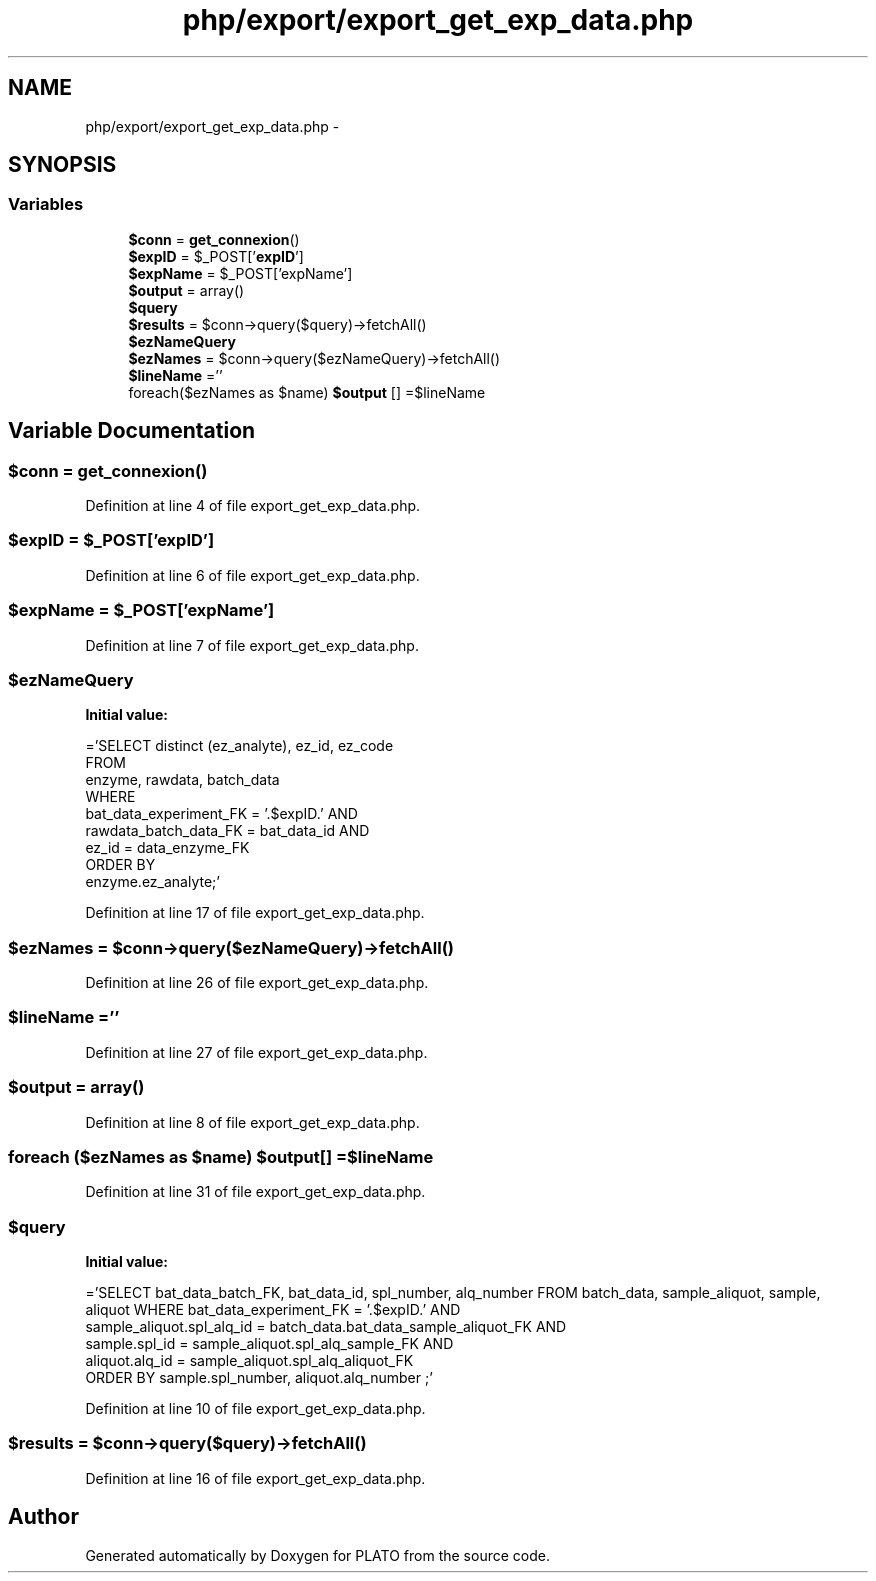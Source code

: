 .TH "php/export/export_get_exp_data.php" 3 "Wed Nov 30 2016" "Version V2.0" "PLATO" \" -*- nroff -*-
.ad l
.nh
.SH NAME
php/export/export_get_exp_data.php \- 
.SH SYNOPSIS
.br
.PP
.SS "Variables"

.in +1c
.ti -1c
.RI "\fB$conn\fP = \fBget_connexion\fP()"
.br
.ti -1c
.RI "\fB$expID\fP = $_POST['\fBexpID\fP']"
.br
.ti -1c
.RI "\fB$expName\fP = $_POST['expName']"
.br
.ti -1c
.RI "\fB$output\fP = array()"
.br
.ti -1c
.RI "\fB$query\fP"
.br
.ti -1c
.RI "\fB$results\fP = $conn->query($query)->fetchAll()"
.br
.ti -1c
.RI "\fB$ezNameQuery\fP"
.br
.ti -1c
.RI "\fB$ezNames\fP = $conn->query($ezNameQuery)->fetchAll()"
.br
.ti -1c
.RI "\fB$lineName\fP =''"
.br
.ti -1c
.RI "foreach($ezNames as $name) \fB$output\fP [] =$lineName"
.br
.in -1c
.SH "Variable Documentation"
.PP 
.SS "$conn = \fBget_connexion\fP()"

.PP
Definition at line 4 of file export_get_exp_data\&.php\&.
.SS "$\fBexpID\fP = $_POST['\fBexpID\fP']"

.PP
Definition at line 6 of file export_get_exp_data\&.php\&.
.SS "$expName = $_POST['expName']"

.PP
Definition at line 7 of file export_get_exp_data\&.php\&.
.SS "$ezNameQuery"
\fBInitial value:\fP
.PP
.nf
='SELECT distinct (ez_analyte), ez_id, ez_code
    FROM 
        enzyme, rawdata, batch_data
    WHERE
        bat_data_experiment_FK = '\&.$expID\&.' AND 
        rawdata_batch_data_FK = bat_data_id AND 
        ez_id = data_enzyme_FK 
    ORDER BY
        enzyme\&.ez_analyte;'
.fi
.PP
Definition at line 17 of file export_get_exp_data\&.php\&.
.SS "$ezNames = $conn->query($ezNameQuery)->fetchAll()"

.PP
Definition at line 26 of file export_get_exp_data\&.php\&.
.SS "$lineName =''"

.PP
Definition at line 27 of file export_get_exp_data\&.php\&.
.SS "$output = array()"

.PP
Definition at line 8 of file export_get_exp_data\&.php\&.
.SS "foreach ($ezNames as $name) $output[] =$lineName"

.PP
Definition at line 31 of file export_get_exp_data\&.php\&.
.SS "$query"
\fBInitial value:\fP
.PP
.nf
='SELECT bat_data_batch_FK, bat_data_id, spl_number, alq_number FROM batch_data, sample_aliquot, sample, aliquot WHERE bat_data_experiment_FK = '\&.$expID\&.' AND
    sample_aliquot\&.spl_alq_id = batch_data\&.bat_data_sample_aliquot_FK AND
    sample\&.spl_id = sample_aliquot\&.spl_alq_sample_FK AND
    aliquot\&.alq_id = sample_aliquot\&.spl_alq_aliquot_FK
    ORDER BY sample\&.spl_number, aliquot\&.alq_number ;'
.fi
.PP
Definition at line 10 of file export_get_exp_data\&.php\&.
.SS "$results = $conn->query($query)->fetchAll()"

.PP
Definition at line 16 of file export_get_exp_data\&.php\&.
.SH "Author"
.PP 
Generated automatically by Doxygen for PLATO from the source code\&.
